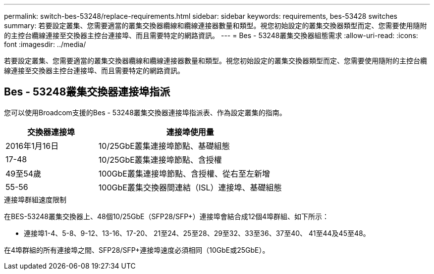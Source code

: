 ---
permalink: switch-bes-53248/replace-requirements.html 
sidebar: sidebar 
keywords: requirements, bes-53428 switches 
summary: 若要設定叢集、您需要適當的叢集交換器纜線和纜線連接器數量和類型。視您初始設定的叢集交換器類型而定、您需要使用隨附的主控台纜線連接至交換器主控台連接埠、而且需要特定的網路資訊。 
---
= Bes - 53248叢集交換器組態需求
:allow-uri-read: 
:icons: font
:imagesdir: ../media/


[role="lead"]
若要設定叢集、您需要適當的叢集交換器纜線和纜線連接器數量和類型。視您初始設定的叢集交換器類型而定、您需要使用隨附的主控台纜線連接至交換器主控台連接埠、而且需要特定的網路資訊。



== Bes - 53248叢集交換器連接埠指派

您可以使用Broadcom支援的Bes - 53248叢集交換器連接埠指派表、作為設定叢集的指南。

[cols="1,2"]
|===
| 交換器連接埠 | 連接埠使用量 


 a| 
2016年1月16日
 a| 
10/25GbE叢集連接埠節點、基礎組態



 a| 
17-48
 a| 
10/25GbE叢集連接埠節點、含授權



 a| 
49至54歲
 a| 
100GbE叢集連接埠節點、含授權、從右至左新增



 a| 
55-56
 a| 
100GbE叢集交換器間連結（ISL）連接埠、基礎組態

|===
.連接埠群組速度限制
在BES-53248叢集交換器上、48個10/25GbE（SFP28/SFP+）連接埠會結合成12個4埠群組、如下所示：

* 連接埠1-4、5-8、9-12、13-16、17-20、 21至24、25至28、29至32、33至36、37至40、 41至44及45至48。


在4埠群組的所有連接埠之間、SFP28/SFP+連接埠速度必須相同（10GbE或25GbE）。
